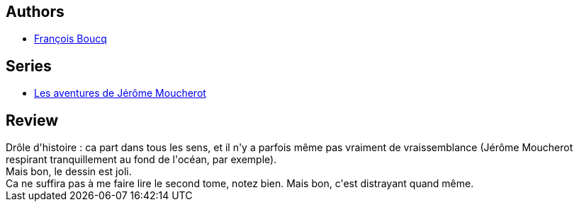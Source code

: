 :jbake-type: post
:jbake-status: published
:jbake-title: Les dents du recoin (Les aventures de Jérôme Moucherot, #1)
:jbake-tags:  fantastique, jungle, rayon-emprunt, ville, voyage,_année_2012,_mois_oct.,_note_2,rayon-bd,read
:jbake-date: 2012-10-15
:jbake-depth: ../../
:jbake-uri: goodreads/books/9782203388666.adoc
:jbake-bigImage: https://s.gr-assets.com/assets/nophoto/book/111x148-bcc042a9c91a29c1d680899eff700a03.png
:jbake-smallImage: https://s.gr-assets.com/assets/nophoto/book/50x75-a91bf249278a81aabab721ef782c4a74.png
:jbake-source: https://www.goodreads.com/book/show/1768006
:jbake-style: goodreads goodreads-book

++++
<div class="book-description">

</div>
++++


## Authors
* link:../authors/120448.html[François Boucq]

## Series
* link:../series/Les_aventures_de_Jerome_Moucherot.html[Les aventures de Jérôme Moucherot]

## Review

++++
Drôle d'histoire : ca part dans tous les sens, et il n'y a parfois même pas vraiment de vraissemblance (Jérôme Moucherot respirant tranquillement au fond de l'océan, par exemple).<br/>Mais bon, le dessin est joli.<br/>Ca ne suffira pas à me faire lire le second tome, notez bien. Mais bon, c'est distrayant quand même.
++++
